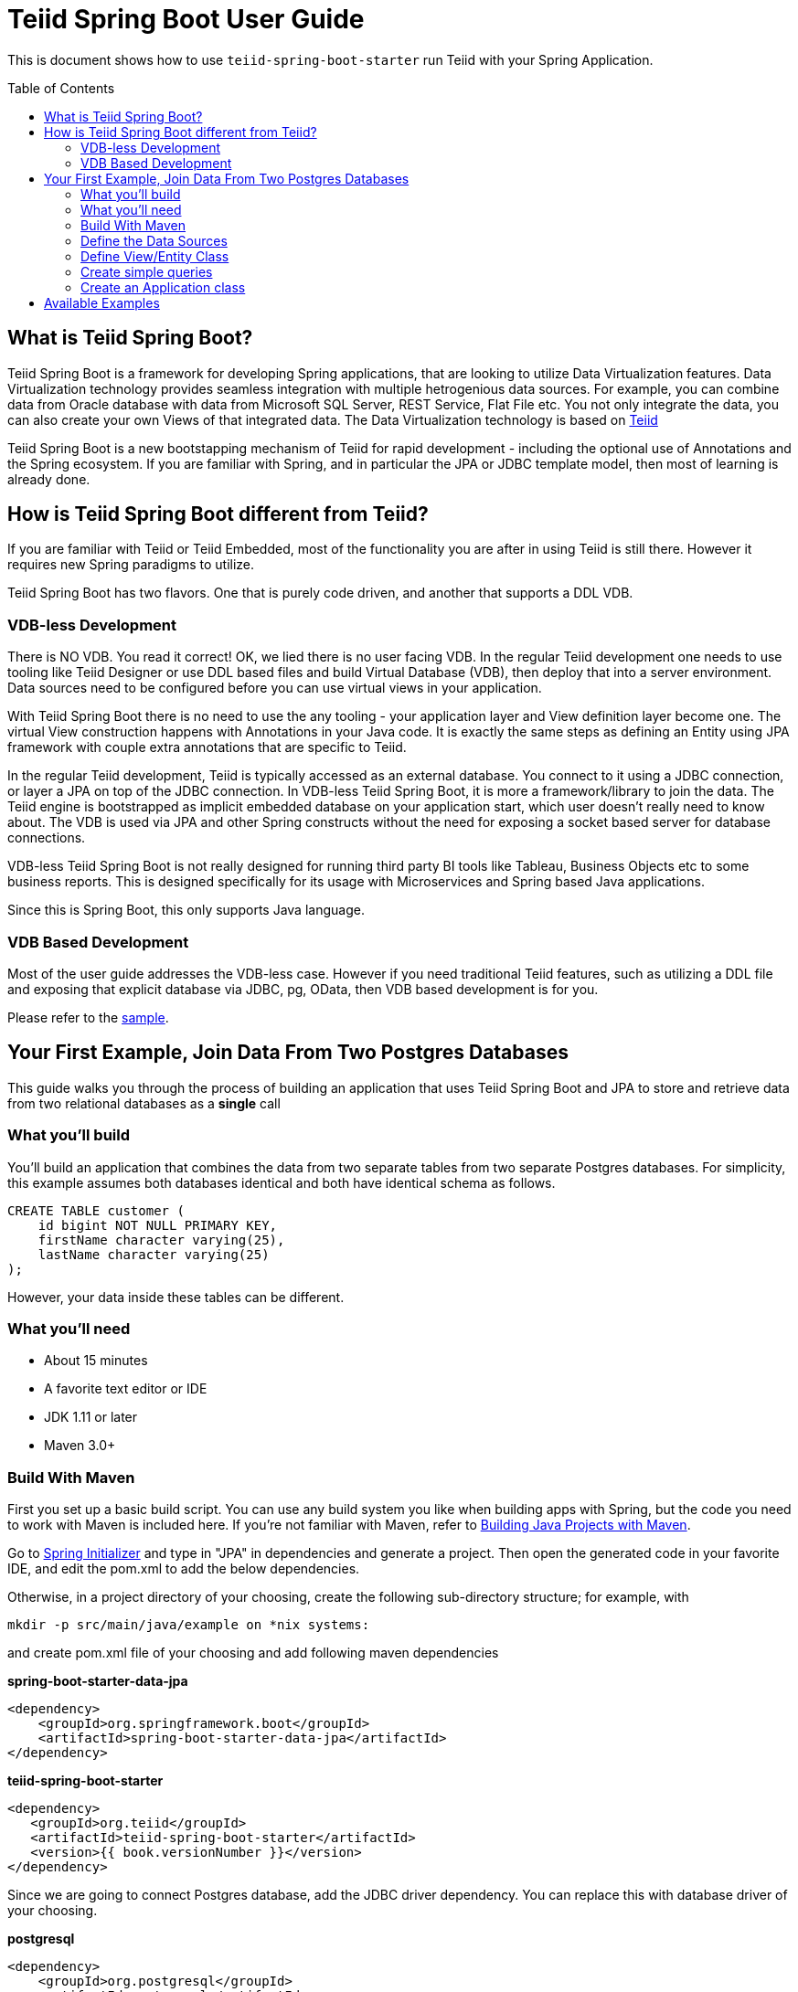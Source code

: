 
= Teiid Spring Boot User Guide
:toc: manual
:toc-placement: preamble

This is document shows how to use `teiid-spring-boot-starter` run Teiid with your Spring Application.

== What is Teiid Spring Boot?
Teiid Spring Boot is a framework for developing Spring applications, that are looking to utilize Data Virtualization features. Data Virtualization technology provides seamless integration with multiple hetrogenious data sources. For example, you can combine data from Oracle database with data from Microsoft SQL Server, REST Service, Flat File etc. You not only integrate the data, you can also create your own Views of that integrated data. The Data Virtualization technology is based on link:http://teiid.org[Teiid]

Teiid Spring Boot is a new bootstapping mechanism of Teiid for rapid development - including the optional use of Annotations and the Spring ecosystem. If you are familiar with Spring, and in particular the JPA or JDBC template model, then most of learning is already done.

== How is Teiid Spring Boot different from Teiid?
If you are familiar with Teiid or Teiid Embedded, most of the functionality you are after in using Teiid is still there. However it requires new Spring paradigms to utilize.

Teiid Spring Boot has two flavors.  One that is purely code driven, and another that supports a DDL VDB.

=== VDB-less Development

There is NO VDB. You read it correct! OK, we lied there is no user facing VDB. In the regular Teiid development one needs to use tooling like Teiid Designer or use DDL based files and build Virtual Database (VDB), then deploy that into a server environment. Data sources need to be configured before you can use virtual views in your application. 

With Teiid Spring Boot there is no need to use the any tooling - your application layer and View definition layer become one. The virtual View construction happens with Annotations in your Java code. It is exactly the same steps as defining an Entity using JPA framework with couple extra annotations that are specific to Teiid.

In the regular Teiid development, Teiid is typically accessed as an external database. You connect to it using a JDBC connection, or layer a JPA on top of the JDBC connection. In VDB-less Teiid Spring Boot, it is more a framework/library to join the data. The Teiid engine is bootstrapped as implicit embedded database on your application start, which user doesn't really need to know about. The VDB is used via JPA and other Spring constructs without the need for exposing a socket based server for database connections.

VDB-less Teiid Spring Boot is not really designed for running third party BI tools like Tableau, Business Objects etc to some business reports. This is designed specifically for its usage with Microservices and Spring based Java applications.

Since this is Spring Boot, this only supports Java language.

=== VDB Based Development

Most of the user guide addresses the VDB-less case.  However if you need traditional Teiid features, such as utilizing a DDL file and exposing that explicit database via JDBC, pg, OData, then VDB based development is for you.

Please refer to the link:../samples/vdb/Readme.adoc[sample].

== Your First Example, Join Data From Two Postgres Databases

This guide walks you through the process of building an application that uses Teiid Spring Boot and JPA to store and retrieve data from two relational databases as a *single* call

=== What you’ll build

You’ll build an application that combines the data from two separate tables from two separate Postgres databases. For simplicity, this example assumes both databases identical and both have identical schema as follows.

[source,sql]
----
CREATE TABLE customer (
    id bigint NOT NULL PRIMARY KEY,
    firstName character varying(25),
    lastName character varying(25)
);
----

However, your data inside these tables can be different. 

=== What you’ll need

* About 15 minutes
* A favorite text editor or IDE
* JDK 1.11 or later
* Maven 3.0+

=== Build With Maven
First you set up a basic build script. You can use any build system you like when building apps with Spring, but the code you need to work with Maven is included here. If you’re not familiar with Maven, refer to link:https://spring.io/guides/gs/maven[Building Java Projects with Maven].

Go to link:http://start.spring.io/[Spring Initializer] and type in "JPA" in dependencies and generate a project. Then open the generated code in your favorite IDE, and edit the pom.xml to add the below dependencies.

Otherwise, in a project directory of your choosing, create the following sub-directory structure; for example, with
----
mkdir -p src/main/java/example on *nix systems:
----
and create pom.xml file of your choosing and add following maven dependencies


[source,xml]
.*spring-boot-starter-data-jpa*
----
<dependency>
    <groupId>org.springframework.boot</groupId>
    <artifactId>spring-boot-starter-data-jpa</artifactId>
</dependency>
----

[source,xml]
.*teiid-spring-boot-starter*
----
<dependency>
   <groupId>org.teiid</groupId>
   <artifactId>teiid-spring-boot-starter</artifactId>
   <version>{{ book.versionNumber }}</version>
</dependency>
----

Since we are going to connect Postgres database, add the JDBC driver dependency. You can replace this with database driver of your choosing.

[source,xml]
.*postgresql*
----
<dependency>
    <groupId>org.postgresql</groupId>
    <artifactId>postgresql</artifactId>
     <version>42.2.1</version>
    <scope>runtime</scope>
</dependency>
----

=== Define the Data Sources
In this example, first we need to define all of the data sources that are in play. To capture data source configuration information, create the following Java class. This pattern is prescribed in Spring Boot when working more than single database. Please note the annotation `@ConfigurationProperties` defines the properties prefix as well identifier for datasource. 

[source,java]
.*src/main/java/org/example/DataSources.java*
----
package org.example;

@Configuration
public class DataSources {
    @ConfigurationProperties(prefix = "spring.datasource.africa")
    @Bean
    public DataSource africa() {
        return DataSourceBuilder.create().build();
    }
    @ConfigurationProperties(prefix = "spring.datasource.europe")
    @Bean
    public DataSource europe() {
        return DataSourceBuilder.create().build();
    }
}
----

NOTE: Keep the data source property name and method name exactly *SAME*. From above example "africa" in property and africa() method, keep the names *same*, as additional properties will *not* be discovered otherwise.

We are creating two(2) data source connections, with names "africa" and "europe". Now we need to provide the corresponding configuration for these data sources. In "application.properties" file, define *your* configuration similar to

[source,text]
.*src/main/resources/application.properties*
----
spring.datasource.africa.url=jdbc:postgresql://localhost/africa
spring.datasource.africa.username=<username>
spring.datasource.africa.password=<password>
spring.datasource.africa.driver-class-name=org.postgresql.Driver

# these Teiid specific source import properties
spring.datasource.africa.importer.SchemaPattern=public

spring.datasource.europe.url=jdbc:postgresql://localhost/europe
spring.datasource.europe.username=<username>
spring.datasource.europe.password=<password>
spring.datasource.europe.driver-class-name=org.postgresql.Driver

# these Teiid specific source import properties
spring.datasource.europe.importer.SchemaPattern=public
----

Change the property values above to fit your database environment. The property with "importer.SchemaPattern" post fix defines that database schema that you would like to access tables from. There are lot more properties to restrict/allow what schema objects you want to work with. Check Teiid documentation for JDBC Translator "import" properties.

=== Define View/Entity Class
Now it is time to define the main Entity or View class. We have the Customer table in both the databases that we need to union as one. For that, create Entity like below

[source,java]
.src/main/java/com/example/Customer.java
----
package org.teiid.spring.example;

@Entity
@Table(name="all_customers")
@SelectQuery("SELECT id, firstName, lastName FROM africa.Customer "
                +"UNION ALL "
                +"SELECT id, firstName, lastName FROM europe.Customer")
public class Customer {
    @Id
    long id;
    @Column
    String firstName;
    @Column
    String lastName;

    public Customer() {}
    public Customer(int id, String firstName, String lastName) {
        this.id = id;
        this.firstName = firstName;
        this.lastName= lastName;
    }
    @Override
    public String toString() {
        return "Customer [id=" + id + ", firstName=" + firstName + ", lastName=" + lastName + "]";
    }
}
----
Here you have a Customer class with three attributes, the id, the Firstname, and the LastName. You also have two constructors. The default constructor only exists for the sake of JPA. You won’t use it directly. The other constructor is the one you’ll use to create instances of Customer to be used from the database.

NOTE: In this guide, the typical getters and setters and import statements have been left out for brevity.

The Customer class is annotated with `@Entity`, indicating that it is a JPA entity. The `@Table` annotation, is optional, but to give a different unioned name in Teiid you can define it. Sometimes @Table also need to be used to avoid the naming conflicts.

The Customer’s id property is annotated with `@Id` so that JPA will recognize it as the object’s identity. The id property.

The other two properties, name and ssn are left with out any annotation. It is assumed that they’ll be mapped to columns that share the same name as the properties themselves.

*@SelectQuery* annotation is where most of the magic of Teiid is occurring. This defines a query that joins the tables from two separate data sources. This can be any ANSI compatible SQL query, make sure the entities at data source level are fully qualified. For ex: `africa.Customer`, where `africa` represents the *data source* name you created in `Datasource.java` class.

At application boot time, Teiid Spring Boot scans the application's packages for these annotations and builds the respective metadata required to create a virtual database internally and deploys to a internal server. To do this annotation scan, define the application package name in `application.properties` file as below.

[source,text]
.*src/main/resources/application.properties*
----
spring.teiid.model.package=org.example
----

In absence of this property entire classpath is scanned, that could take significant time depending upon all the libraries in your application.

For more available annotations, refer to Reference Guide.

The convenient toString() method will print out the customer’s properties.

=== Create simple queries

Spring Data JPA focuses on using JPA to store data in a relational database. Its most compelling feature is the ability to create repository implementations automatically, at runtime, from a repository interface.

To see how this works, create a repository interface that works with Customer entities:

[source,java]
.src/main/java/org/example/CustomerRepository.java
----
package org.example;

public interface CustomerRepository extends CrudRepository<Customer, Long> {
}
----

CustomerRepository extends the CrudRepository interface. The type of entity and ID that it works with, Customer and Long, are specified in the generic parameters on CrudRepository. By extending CrudRepository, CustomerRepository inherits several methods for working with Customer persistence, including methods for saving, deleting, and finding Customer entities.

Spring Data JPA also allows you to define other query methods by simply declaring their method signature. In a typical Java application, you’d expect to write a class that implements CustomerRepository. But that’s what makes Spring Data JPA so powerful: You don’t have to write an implementation of the repository interface. Spring Data JPA creates an implementation on the fly when you run the application.

Let’s wire this up and see what it looks like!

=== Create an Application class

Here you create an Application class with all the components.

[source,java]
.src/main/java/org/example/Application.java
----
package org.example;

@SpringBootApplication
public class Application implements CommandLineRunner {
    @Autowired
    private CustomerRepository customerRepository;    
    
    public static void main(String[] args) {
        SpringApplication.run(Application.class, args).close();
    }
    @Override
    public void run(String... args) throws Exception {
        System.out.println("\n\nFrom All customers entity");
        customerRepository.findAll().forEach(x->System.out.println(x));
    }
}
----

Now when you execute this application, you should see results like below, which are combined results from both of your Postges database tables. 

----
Customer [id=1002, firstName=Joseph, lastName=Smith]
Customer [id=1003, firstName=Nicholas, lastName=Ferguson]
Customer [id=1004, firstName=Jane, lastName=Aire]
Customer [id=1005, firstName=Charles, lastName=Jones]
----

If you need to do insert/update/delete with above example you would need to define additional annotations for them. See
@InsertQuery, @UpdateQuery and @DeleteQuery. If you need to read data from a JSON based payload, see @JsonTable annotation. Using similar techniques you combine data from *any* data source. Currently we have rdbms, file, web-service, excel support but all the data sources that are supported by Teiid will be supported in this framework very soon. If you want to contribute please let us know.

For full working example of this can be found link:../samples/example[here]

== Available Examples

See the link:../samples/Readme.adoc[samples].
